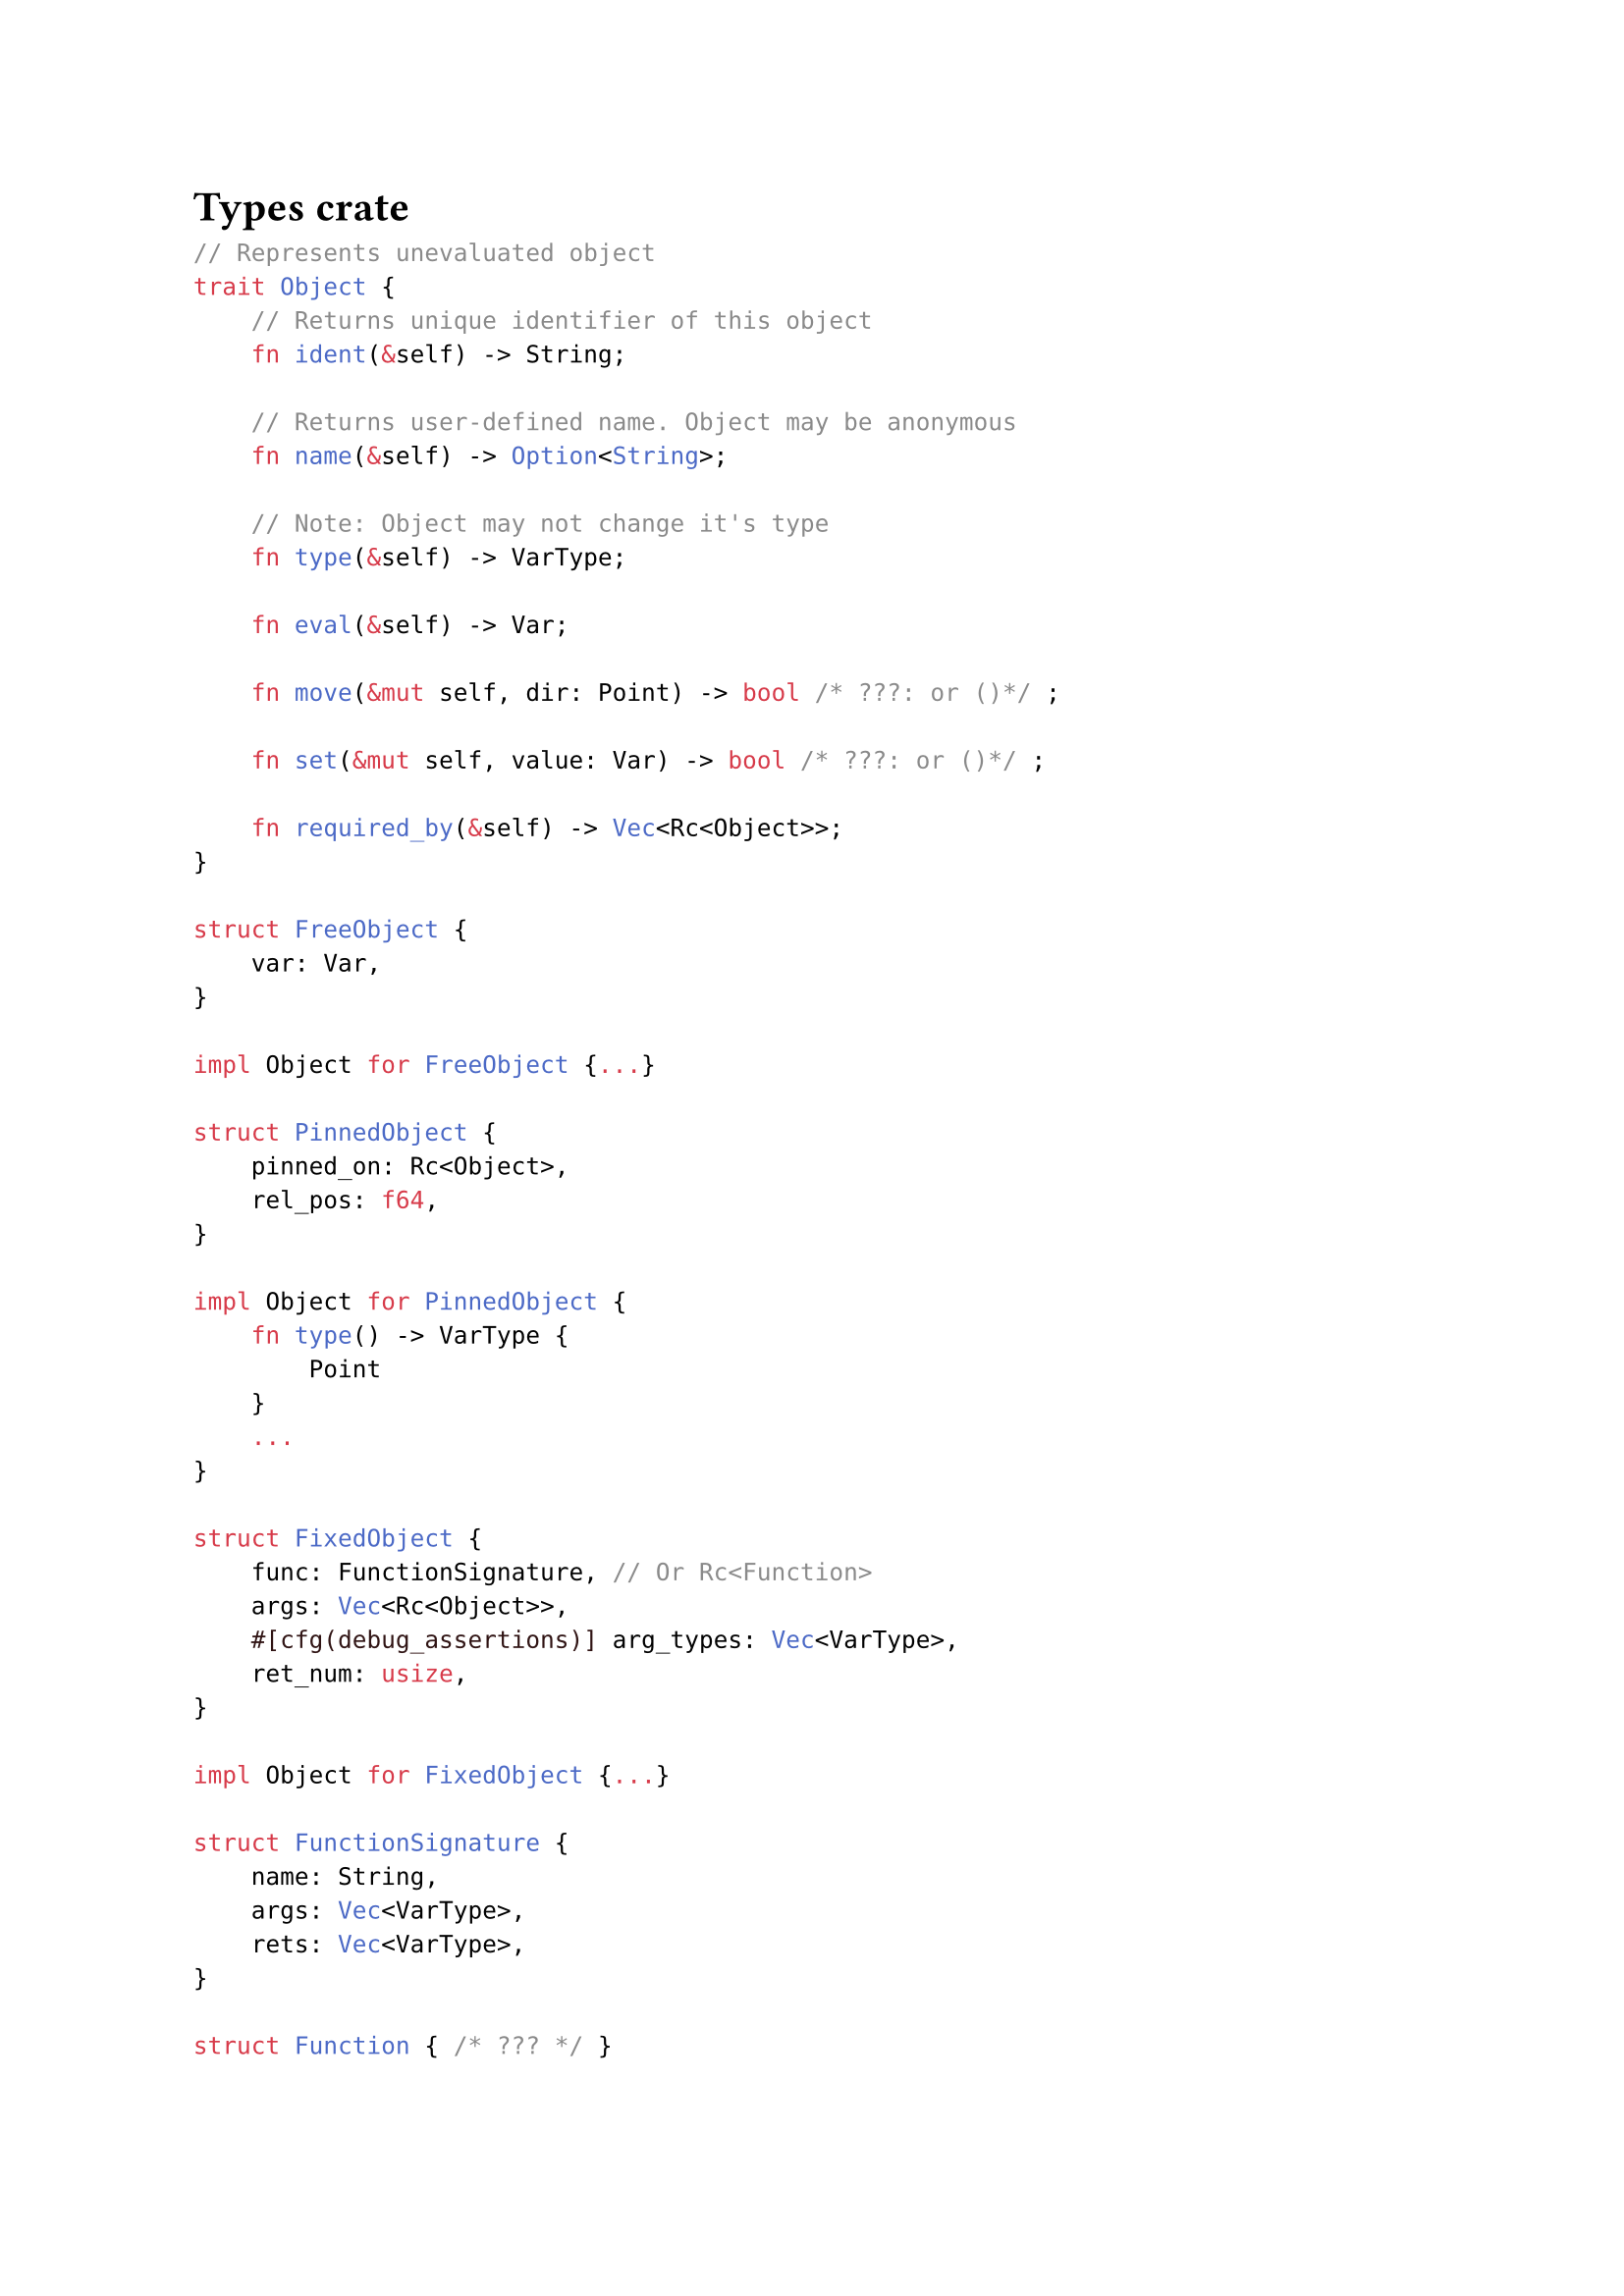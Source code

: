 = Types crate

```rust
// Represents unevaluated object
trait Object {
    // Returns unique identifier of this object
    fn ident(&self) -> String;

    // Returns user-defined name. Object may be anonymous
    fn name(&self) -> Option<String>;

    // Note: Object may not change it's type
    fn type(&self) -> VarType;

    fn eval(&self) -> Var;

    fn move(&mut self, dir: Point) -> bool /* ???: or ()*/ ;

    fn set(&mut self, value: Var) -> bool /* ???: or ()*/ ;

    fn required_by(&self) -> Vec<Rc<Object>>;
}

struct FreeObject {
    var: Var,
}

impl Object for FreeObject {...}

struct PinnedObject {
    pinned_on: Rc<Object>,
    rel_pos: f64,
}

impl Object for PinnedObject {
    fn type() -> VarType {
        Point
    }
    ...
}

struct FixedObject {
    func: FunctionSignature, // Or Rc<Function>
    args: Vec<Rc<Object>>,
    #[cfg(debug_assertions)] arg_types: Vec<VarType>,
    ret_num: usize,
}

impl Object for FixedObject {...}

struct FunctionSignature {
    name: String,
    args: Vec<VarType>,
    rets: Vec<VarType>,
}

struct Function { /* ??? */ }

impl Function {
    fn call(&self, args: Vec<Val>) -> Vec<Val>;

    fn signature(&self) -> FunctionSignature;
}

enum Var {
    Number(f64),
    Point(Point),
    Line(Line),
    Circle(Circle),
    // TODO?: function
    // TODO?: code block
    // TODO?: array
    // TODO?: option
}

impl Var {
    fn get_type(&self) -> Type;
}

enum VarType {
    Number,
    Point,
    Line,
    Circle,
}

struct Point {
    x: f64,
    y: f64,
}

// ax + by + c = 0
struct Line {
    a: f64,
    b: f64,
    c: f64,
}

struct Circle {
    center: Point,
    radius: f64,
}

struct Workspace {
    objects: LinkedList<Rc<Object>>,
    functions: HashMap<FunctionSignature, Rc<Function>>, // Or not rc
}
```

= GUI crate

```rust
impl Var {
    fn try_as_drawable(&self) -> /* ??? */ {}
}

trait Drawable {
    fn draw(&self, /* ??? */) -> (/* ??? */);
}

impl Drawable for Line {...}
impl Drawable for Circle {...}
impl Drawable for Point {...}
```

= Notes (N) and Ideas (I)

- (I) `trait Object -> struct Object`
    ```rust
    struct Object {
        ident: String,
        ...,
        kind: ObjectKind
    }
    
    enum ObjectKind {
        Free(FreeObject),
        Pinned(PinnedObject),
        Fixed(FixedObject)
    }
    ```

- (N) Should Type System and Functions of core be separated from those of Built-In
  Language?

    - (I) Language provide both Type System and Executor and Core is just using it
